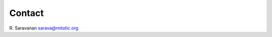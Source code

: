 .. _contact:

Contact
=================================================

.. index:: contact


R. Saravanan
sarava@mitotic.org
